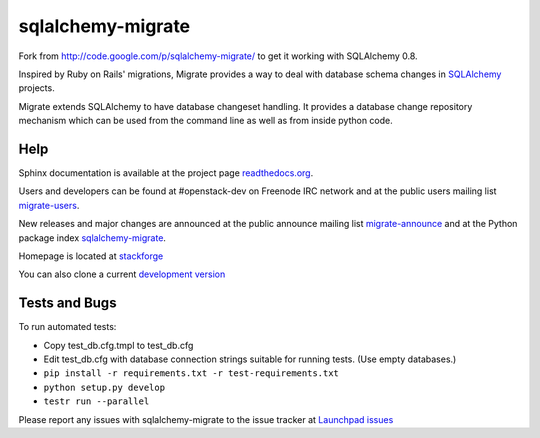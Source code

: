 sqlalchemy-migrate
==================

Fork from http://code.google.com/p/sqlalchemy-migrate/ to get it working with
SQLAlchemy 0.8.

Inspired by Ruby on Rails' migrations, Migrate provides a way to deal with
database schema changes in `SQLAlchemy <http://sqlalchemy.org>`_ projects.

Migrate extends SQLAlchemy to have database changeset handling. It provides a
database change repository mechanism which can be used from the command line as
well as from inside python code.

Help
----

Sphinx documentation is available at the project page `readthedocs.org
<https://sqlalchemy-migrate.readthedocs.org/>`_.

Users and developers can be found at #openstack-dev on Freenode IRC
network and at the public users mailing list `migrate-users
<http://groups.google.com/group/migrate-users>`_.

New releases and major changes are announced at the public announce mailing
list `migrate-announce <http://groups.google.com/group/migrate-announce>`_
and at the Python package index `sqlalchemy-migrate
<http://pypi.python.org/pypi/sqlalchemy-migrate>`_.

Homepage is located at `stackforge
<http://github.com/stackforge/sqlalchemy-migrate/>`_

You can also clone a current `development version
<http://github.com/stackforge/sqlalchemy-migrate>`_

Tests and Bugs
--------------

To run automated tests:

* Copy test_db.cfg.tmpl to test_db.cfg
* Edit test_db.cfg with database connection strings suitable for running tests.
  (Use empty databases.)
* ``pip install -r requirements.txt -r test-requirements.txt``
* ``python setup.py develop``
* ``testr run --parallel``

Please report any issues with sqlalchemy-migrate to the issue tracker at
`Launchpad issues
<https://bugs.launchpad.net/sqlalchemy-migrate>`_
